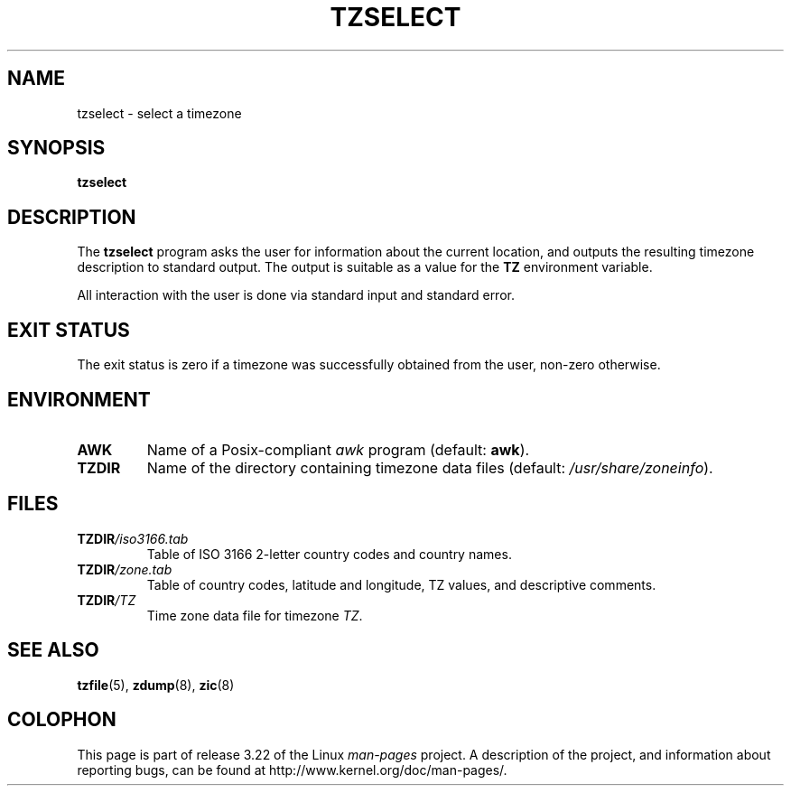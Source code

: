 .\" This page is in the public domain
.\"
.TH TZSELECT 8 2007-05-18 "" "Linux System Administration"
.SH NAME
tzselect \- select a timezone
.SH SYNOPSIS
.B tzselect
.SH DESCRIPTION
The
.B tzselect
program asks the user for information about the current location,
and outputs the resulting timezone description to standard output.
The output is suitable as a value for the
.B TZ
environment variable.
.PP
All interaction with the user is done via standard input and standard error.
.SH "EXIT STATUS"
The exit status is zero if a timezone was successfully obtained
from the user, non-zero otherwise.
.SH ENVIRONMENT
.TP
\fBAWK\fP
Name of a Posix-compliant
.I awk
program (default:
.BR awk ).
.TP
\fBTZDIR\fP
Name of the directory containing timezone data files (default:
.IR /usr/share/zoneinfo ).
.\" or perhaps /usr/local/etc/zoneinfo in some older systems.
.SH FILES
.TP
\fBTZDIR\fP\fI/iso3166.tab\fP
Table of ISO 3166 2-letter country codes and country names.
.TP
\fBTZDIR\fP\fI/zone.tab\fP
Table of country codes, latitude and longitude, TZ values, and
descriptive comments.
.TP
\fBTZDIR\fP\fI/\fP\fITZ\fP
Time zone data file for timezone \fITZ\fP.
.SH "SEE ALSO"
.BR tzfile (5),
.BR zdump (8),
.BR zic (8)
.\" @(#)tzselect.8	1.3
.SH COLOPHON
This page is part of release 3.22 of the Linux
.I man-pages
project.
A description of the project,
and information about reporting bugs,
can be found at
http://www.kernel.org/doc/man-pages/.
